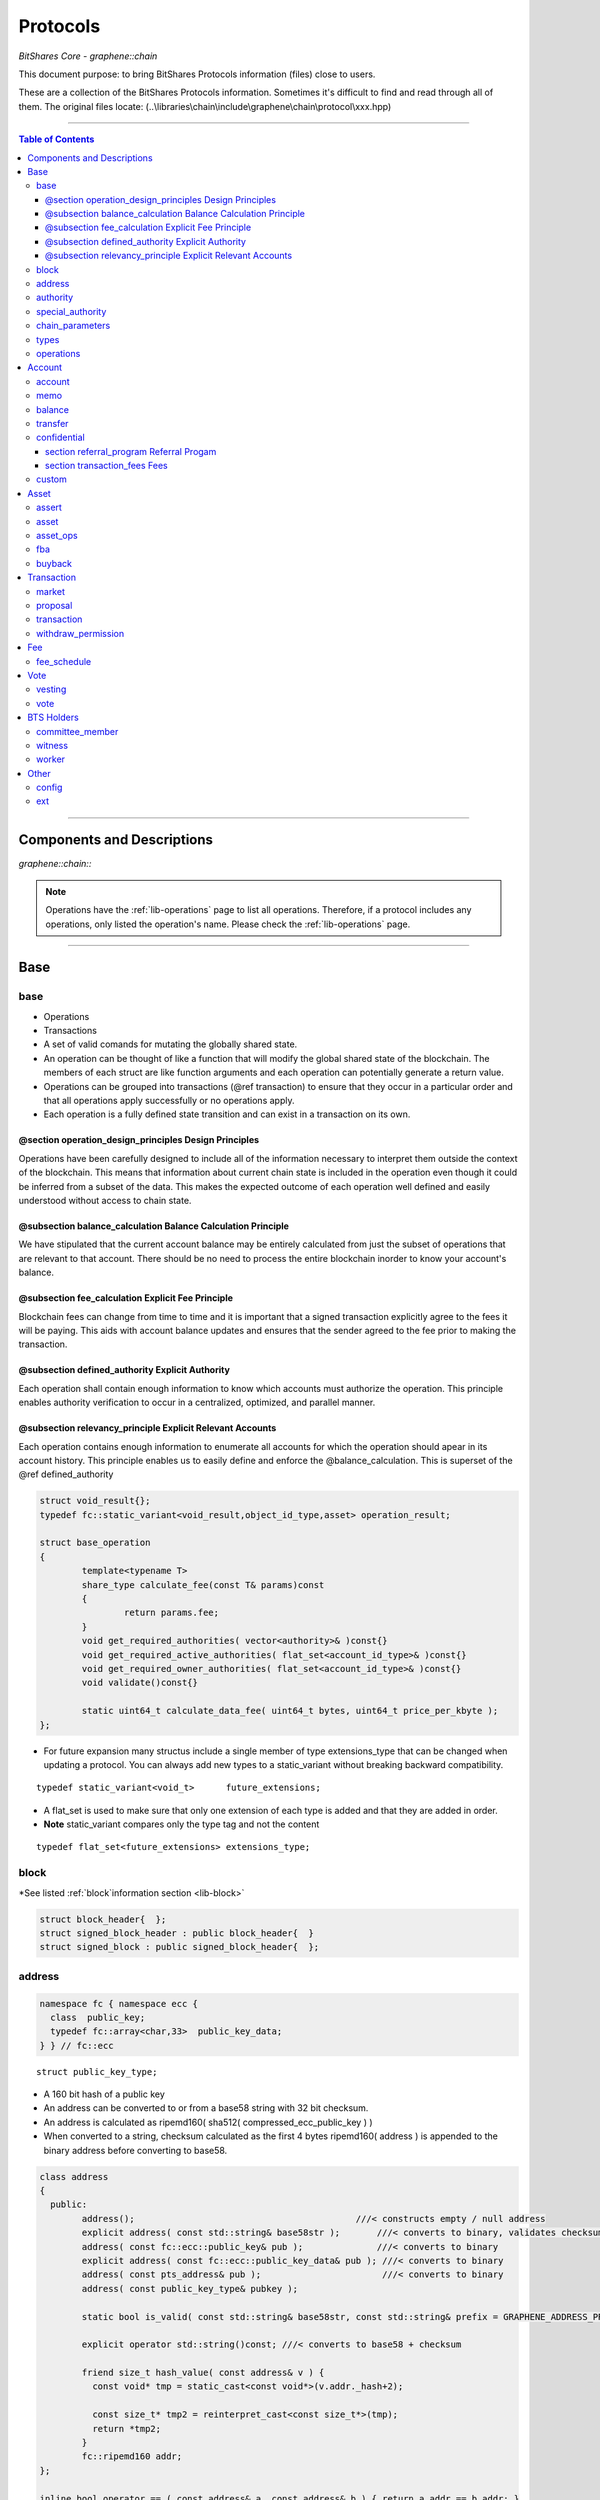 
.. _lib-protocols:

***************************************
Protocols
***************************************

*BitShares Core - graphene::chain*

This document purpose: to bring BitShares Protocols information (files) close to users.

These are a collection of the BitShares Protocols information. Sometimes it's difficult to find and read through all of them.  The original files locate: (..\\libraries\\chain\\include\\graphene\\chain\\protocol\\xxx.hpp)

----------------

.. contents:: Table of Contents
   :local:
   
------

Components and Descriptions 
============================

*graphene::chain::*


.. Note:: Operations have the :ref:`lib-operations` page to list all operations. Therefore, if a protocol includes any operations, only listed the operation's name. Please check the :ref:`lib-operations` page.


---------------------------

Base
=========

base 
---------------


- Operations
- Transactions
- A set of valid comands for mutating the globally shared state.
- An operation can be thought of like a function that will modify the global shared state of the blockchain.  The members of each struct are like function arguments and each operation can potentially generate a return value.
- Operations can be grouped into transactions (@ref transaction) to ensure that they occur in a particular order and that all operations apply successfully or no operations apply.
- Each operation is a fully defined state transition and can exist in a transaction on its own.

@section operation_design_principles Design Principles
^^^^^^^^^^^^^^^^^^^^^^^^^^^^^^^^^^^^^^^^^^^^^^^^^^^^^^^^^^^^^^^^^^^^^^^^^

Operations have been carefully designed to include all of the information necessary to interpret them outside the context of the blockchain.   This means that information about current chain state is included in the operation even though it could be inferred from a subset of the data.   This makes the expected outcome of each operation well defined and easily understood without access to chain state.

@subsection balance_calculation Balance Calculation Principle
^^^^^^^^^^^^^^^^^^^^^^^^^^^^^^^^^^^^^^^^^^^^^^^^^^^^^^^^^^^^^^^^^^^^^^^^^
We have stipulated that the current account balance may be entirely calculated from just the subset of operations that are relevant to that account.  There should be no need to process the entire blockchain inorder to know your account's balance.
		
@subsection fee_calculation Explicit Fee Principle
^^^^^^^^^^^^^^^^^^^^^^^^^^^^^^^^^^^^^^^^^^^^^^^^^^^^^^^^^^^^^^^^^^^^^^^^^

Blockchain fees can change from time to time and it is important that a signed transaction explicitly agree to the fees it will be paying.  This aids with account balance updates and ensures that the sender agreed to the fee prior to making the transaction.

@subsection defined_authority Explicit Authority
^^^^^^^^^^^^^^^^^^^^^^^^^^^^^^^^^^^^^^^^^^^^^^^^^^^^^^^^^^^^^^^^^^^^^^^^^
Each operation shall contain enough information to know which accounts must authorize the operation.  This principle enables authority verification to occur in a centralized, optimized, and parallel manner.

@subsection relevancy_principle Explicit Relevant Accounts
^^^^^^^^^^^^^^^^^^^^^^^^^^^^^^^^^^^^^^^^^^^^^^^^^^^^^^^^^^^^^^^^^^^^^^^^^

Each operation contains enough information to enumerate all accounts for which the operation should apear in its account history.  This principle enables us to easily define and enforce the @balance_calculation. This is superset of the @ref defined_authority

.. code-block:: cpp 

	struct void_result{};
	typedef fc::static_variant<void_result,object_id_type,asset> operation_result;

	struct base_operation
	{
		template<typename T>
		share_type calculate_fee(const T& params)const
		{
			return params.fee;
		}
		void get_required_authorities( vector<authority>& )const{}
		void get_required_active_authorities( flat_set<account_id_type>& )const{}
		void get_required_owner_authorities( flat_set<account_id_type>& )const{}
		void validate()const{}

		static uint64_t calculate_data_fee( uint64_t bytes, uint64_t price_per_kbyte );
	};
	

- For future expansion many structus include a single member of type extensions_type that can be changed when updating a protocol.  You can always add new types to a static_variant without breaking backward compatibility.  

::

	typedef static_variant<void_t>      future_extensions;


- A flat_set is used to make sure that only one extension of each type is added and that they are added in order.  
- **Note** static_variant compares only the type tag and not the  content

::
 
	typedef flat_set<future_extensions> extensions_type;


block
--------------------- 

*See listed :ref:`block`information section <lib-block>`

.. code-block:: cpp 

	struct block_header{  };
	struct signed_block_header : public block_header{  }
	struct signed_block : public signed_block_header{  };



address 
---------------

.. code-block:: cpp

	namespace fc { namespace ecc {
	  class  public_key; 
	  typedef fc::array<char,33>  public_key_data;
	} } // fc::ecc



::

	struct public_key_type;


- A 160 bit hash of a public key
- An address can be converted to or from a base58 string with 32 bit checksum.
- An address is calculated as ripemd160( sha512( compressed_ecc_public_key ) )
- When converted to a string, checksum calculated as the first 4 bytes ripemd160( address ) is appended to the binary address before converting to base58.


.. code-block:: cpp

	class address
	{
	  public:
		address();                                          ///< constructs empty / null address
		explicit address( const std::string& base58str );       ///< converts to binary, validates checksum
		address( const fc::ecc::public_key& pub );              ///< converts to binary
		explicit address( const fc::ecc::public_key_data& pub ); ///< converts to binary
		address( const pts_address& pub );                       ///< converts to binary
		address( const public_key_type& pubkey );

		static bool is_valid( const std::string& base58str, const std::string& prefix = GRAPHENE_ADDRESS_PREFIX );

		explicit operator std::string()const; ///< converts to base58 + checksum

		friend size_t hash_value( const address& v ) { 
		  const void* tmp = static_cast<const void*>(v.addr._hash+2);

		  const size_t* tmp2 = reinterpret_cast<const size_t*>(tmp);
		  return *tmp2;
		}
		fc::ripemd160 addr;
	};

	inline bool operator == ( const address& a, const address& b ) { return a.addr == b.addr; }
	inline bool operator != ( const address& a, const address& b ) { return a.addr != b.addr; }
	inline bool operator <  ( const address& a, const address& b ) { return a.addr <  b.addr; }


.. code-block:: cpp

	namespace fc
	{
	  void to_variant( const graphene::chain::address& var,  fc::variant& vo, uint32_t max_depth = 1 );
	  void from_variant( const fc::variant& var,  graphene::chain::address& vo, uint32_t max_depth = 1 );
	}

	namespace std
	{
	  template<>
	  struct hash<graphene::chain::address>
	  {
		public:
		size_t operator()(const graphene::chain::address &a) const
		{
		   return (uint64_t(a.addr._hash[0])<<32) | uint64_t( a.addr._hash[0] );
		}
	  };
	}


authority 
---------------

- class authority
- Identifies a weighted set of keys and accounts that must approve operations.


.. code-block:: cpp

	struct authority
	{
		authority(){}
		template<class ...Args>
		authority(uint32_t threshhold, Args... auths)
			 : weight_threshold(threshhold)
		{
			 add_authorities(auths...);
		}

		enum classification
		{
			 /** the key that is authorized to change owner, active, and voting keys */
			 owner  = 0,
			 /** the key that is able to perform normal operations */
			 active = 1,
			 key    = 2
		};
		void add_authority( const public_key_type& k, weight_type w )
		{
			 key_auths[k] = w;
		}
		void add_authority( const address& k, weight_type w )
		{
			 address_auths[k] = w;
		}
		void add_authority( account_id_type k, weight_type w )
		{
			 account_auths[k] = w;
		}
		bool is_impossible()const
		{
			 uint64_t auth_weights = 0;
			 for( const auto& item : account_auths ) auth_weights += item.second;
			 for( const auto& item : key_auths ) auth_weights += item.second;
			 for( const auto& item : address_auths ) auth_weights += item.second;
			 return auth_weights < weight_threshold;
		}

		template<typename AuthType>
		void add_authorities(AuthType k, weight_type w)
		{
			 add_authority(k, w);
		}
		template<typename AuthType, class ...Args>
		void add_authorities(AuthType k, weight_type w, Args... auths)
		{
			 add_authority(k, w);
			 add_authorities(auths...);
		}

		vector<public_key_type> get_keys() const
		{
			 vector<public_key_type> result;
			 result.reserve( key_auths.size() );
			 for( const auto& k : key_auths )
					result.push_back(k.first);
			 return result;
		}
		vector<address> get_addresses() const
		{
			 vector<address> result;
			 result.reserve( address_auths.size() );
			 for( const auto& k : address_auths )
					result.push_back(k.first);
			 return result;
		}

		friend bool operator == ( const authority& a, const authority& b )
		{
			 return (a.weight_threshold == b.weight_threshold) &&
							(a.account_auths == b.account_auths) &&
							(a.key_auths == b.key_auths) &&
							(a.address_auths == b.address_auths); 
		}
		uint32_t num_auths()const { return account_auths.size() + key_auths.size() + address_auths.size(); }
		void     clear() { account_auths.clear(); key_auths.clear(); }

		static authority null_authority()
		{
			 return authority( 1, GRAPHENE_NULL_ACCOUNT, 1 );
		}

		uint32_t                              weight_threshold = 0;
		flat_map<account_id_type,weight_type> account_auths;
		flat_map<public_key_type,weight_type> key_auths;
		/** needed for backward compatibility only */
		flat_map<address,weight_type>         address_auths;
	 };

 
	
- Add all account members of the given authority to the given flat_set.

.. code-block:: cpp
	 
	void add_authority_accounts(
	   flat_set<account_id_type>& result,
	   const authority& a
	   );


special_authority 
--------------------- 

.. code-block:: cpp

	struct no_special_authority {};

	struct top_holders_special_authority
	{
	   asset_id_type asset;
	   uint8_t       num_top_holders = 1;
	};

	typedef static_variant<
	   no_special_authority,
	   top_holders_special_authority
	   > special_authority;

	void validate_special_authority( const special_authority& auth );
	
	
.. _protocol-chain-param: 

chain_parameters 
--------------------- 

.. code-block:: cpp

	struct fee_schedule;

	typedef static_variant<>  parameter_extension; 
	struct chain_parameters
	{
		/** using a smart ref breaks the circular dependency created between operations and the fee schedule */
		smart_ref<fee_schedule> current_fees;                       ///< current schedule of fees
		uint8_t                 block_interval                      = GRAPHENE_DEFAULT_BLOCK_INTERVAL; 
		uint32_t                maintenance_interval                = GRAPHENE_DEFAULT_MAINTENANCE_INTERVAL; 
		uint8_t                 maintenance_skip_slots              = GRAPHENE_DEFAULT_MAINTENANCE_SKIP_SLOTS; 
		uint32_t                committee_proposal_review_period    = GRAPHENE_DEFAULT_COMMITTEE_PROPOSAL_REVIEW_PERIOD_SEC; 
		uint32_t                maximum_transaction_size            = GRAPHENE_DEFAULT_MAX_TRANSACTION_SIZE; 
		uint32_t                maximum_block_size                  = GRAPHENE_DEFAULT_MAX_BLOCK_SIZE; 
		uint32_t                maximum_time_until_expiration       = GRAPHENE_DEFAULT_MAX_TIME_UNTIL_EXPIRATION; 
		uint32_t                maximum_proposal_lifetime           = GRAPHENE_DEFAULT_MAX_PROPOSAL_LIFETIME_SEC; 
		uint8_t                 maximum_asset_whitelist_authorities = GRAPHENE_DEFAULT_MAX_ASSET_WHITELIST_AUTHORITIES; 
		uint8_t                 maximum_asset_feed_publishers       = GRAPHENE_DEFAULT_MAX_ASSET_FEED_PUBLISHERS; 
		uint16_t                maximum_witness_count               = GRAPHENE_DEFAULT_MAX_WITNESSES; 
		uint16_t                maximum_committee_count             = GRAPHENE_DEFAULT_MAX_COMMITTEE; 
		uint16_t                maximum_authority_membership        = GRAPHENE_DEFAULT_MAX_AUTHORITY_MEMBERSHIP; 
		uint16_t                reserve_percent_of_fee              = GRAPHENE_DEFAULT_BURN_PERCENT_OF_FEE; 
		uint16_t                network_percent_of_fee              = GRAPHENE_DEFAULT_NETWORK_PERCENT_OF_FEE; 
		uint16_t                lifetime_referrer_percent_of_fee    = GRAPHENE_DEFAULT_LIFETIME_REFERRER_PERCENT_OF_FEE;
		uint32_t                cashback_vesting_period_seconds     = GRAPHENE_DEFAULT_CASHBACK_VESTING_PERIOD_SEC; 
		share_type              cashback_vesting_threshold          = GRAPHENE_DEFAULT_CASHBACK_VESTING_THRESHOLD; 
		bool                    count_non_member_votes              = true; ///< set to false to restrict voting privlegages to member accounts
		bool                    allow_non_member_whitelists         = false; ///< true if non-member accounts may set whitelists and blacklists; false otherwise
		share_type              witness_pay_per_block               = GRAPHENE_DEFAULT_WITNESS_PAY_PER_BLOCK; 
		uint32_t                witness_pay_vesting_seconds         = GRAPHENE_DEFAULT_WITNESS_PAY_VESTING_SECONDS; 
		share_type              worker_budget_per_day               = GRAPHENE_DEFAULT_WORKER_BUDGET_PER_DAY; 
		uint16_t                max_predicate_opcode                = GRAPHENE_DEFAULT_MAX_ASSERT_OPCODE; 
		share_type              fee_liquidation_threshold           = GRAPHENE_DEFAULT_FEE_LIQUIDATION_THRESHOLD; 
		uint16_t                accounts_per_fee_scale              = GRAPHENE_DEFAULT_ACCOUNTS_PER_FEE_SCALE; 
		uint8_t                 account_fee_scale_bitshifts         = GRAPHENE_DEFAULT_ACCOUNT_FEE_SCALE_BITSHIFTS; 
		uint8_t                 max_authority_depth                 = GRAPHENE_MAX_SIG_CHECK_DEPTH;
		extensions_type         extensions;

		/** defined in fee_schedule.cpp */
		void validate()const;
	};


**The descriptions of valuables**

:GRAPHENE_DEFAULT_BLOCK_INTERVAL:  interval in seconds between blocks   
:GRAPHENE_DEFAULT_MAINTENANCE_INTERVAL:  interval in sections between blockchain maintenance events 
:GRAPHENE_DEFAULT_MAINTENANCE_SKIP_SLOTS: number of block_intervals to skip at maintenance time 
:GRAPHENE_DEFAULT_COMMITTEE_PROPOSAL_REVIEW_PERIOD_SEC: minimum time in seconds that a proposed transaction requiring committee authority may not be signed, prior to expiration 
:GRAPHENE_DEFAULT_MAX_TRANSACTION_SIZE: maximum allowable size in bytes for a transaction
:GRAPHENE_DEFAULT_MAX_BLOCK_SIZE: aximum allowable size in bytes for a block 
:GRAPHENE_DEFAULT_MAX_TIME_UNTIL_EXPIRATION: maximum lifetime in seconds for transactions to be valid, before expiring 
:GRAPHENE_DEFAULT_MAX_PROPOSAL_LIFETIME_SEC: maximum lifetime in seconds for proposed transactions to be kept, before expiring 
:GRAPHENE_DEFAULT_MAX_ASSET_WHITELIST_AUTHORITIES: maximum number of accounts which an asset may list as authorities for its whitelist OR blacklist 
:GRAPHENE_DEFAULT_MAX_ASSET_FEED_PUBLISHERS: the maximum number of feed publishers for a given asset 
:GRAPHENE_DEFAULT_MAX_WITNESSES: maximum number of active witnesses 
:GRAPHENE_DEFAULT_MAX_COMMITTEE: aximum number of active committee_members 
:GRAPHENE_DEFAULT_MAX_AUTHORITY_MEMBERSHIP: largest number of keys/accounts an authority can have 
:GRAPHENE_DEFAULT_BURN_PERCENT_OF_FEE:   the percentage of the network's allocation of a fee that is taken out of circulation  
:GRAPHENE_DEFAULT_NETWORK_PERCENT_OF_FEE: percent of transaction fees paid to network 
:GRAPHENE_DEFAULT_LIFETIME_REFERRER_PERCENT_OF_FEE: percent of transaction fees paid to network 
:GRAPHENE_DEFAULT_CASHBACK_VESTING_PERIOD_SEC: time after cashback rewards are accrued before they become liquid 
:GRAPHENE_DEFAULT_CASHBACK_VESTING_THRESHOLD: the maximum cashback that can be received without vesting 
:GRAPHENE_DEFAULT_WITNESS_PAY_PER_BLOCK:   CORE to be allocated to witnesses (per block)  
:GRAPHENE_DEFAULT_WITNESS_PAY_VESTING_SECONDS: vesting_seconds parameter for witness VBO's 
:GRAPHENE_DEFAULT_WORKER_BUDGET_PER_DAY: CORE to be allocated to workers (per day) 
:GRAPHENE_DEFAULT_MAX_ASSERT_OPCODE: predicate_opcode must be less than this number 
:GRAPHENE_DEFAULT_FEE_LIQUIDATION_THRESHOLD: value in CORE at which accumulated fees in blockchain-issued market assets should be liquidated 
:GRAPHENE_DEFAULT_ACCOUNTS_PER_FEE_SCALE: number of accounts between fee scalings 
:GRAPHENE_DEFAULT_ACCOUNT_FEE_SCALE_BITSHIFTS: number of times to left bitshift account registration fee at each scaling 
:GRAPHENE_MAX_SIG_CHECK_DEPTH:    




types 
--------------------- 

.. code-block:: cpp

	using namespace graphene::db;

	using                               std::map;
	using                               std::vector;
	using                               std::unordered_map;
	using                               std::string;
	using                               std::deque;
	using                               std::shared_ptr;
	using                               std::weak_ptr;
	using                               std::unique_ptr;
	using                               std::set;
	using                               std::pair;
	using                               std::enable_shared_from_this;
	using                               std::tie;
	using                               std::make_pair;

	using                               fc::smart_ref;
	using                               fc::variant_object;
	using                               fc::variant;
	using                               fc::enum_type;
	using                               fc::optional;
	using                               fc::unsigned_int;
	using                               fc::signed_int;
	using                               fc::time_point_sec;
	using                               fc::time_point;
	using                               fc::safe;
	using                               fc::flat_map;
	using                               fc::flat_set;
	using                               fc::static_variant;
	using                               fc::ecc::range_proof_type;
	using                               fc::ecc::range_proof_info;
	using                               fc::ecc::commitment_type;
	struct void_t{};

	typedef fc::ecc::private_key        private_key_type;
	typedef fc::sha256 chain_id_type;

	typedef boost::rational< int32_t >   ratio_type;

	enum asset_issuer_permission_flags
	{
	  charge_market_fee    = 0x01, /**< an issuer-specified percentage of all market trades in this asset is paid to the issuer */
	  white_list           = 0x02, /**< accounts must be whitelisted in order to hold this asset */
	  override_authority   = 0x04, /**< issuer may transfer asset back to himself */
	  transfer_restricted  = 0x08, /**< require the issuer to be one party to every transfer */
	  disable_force_settle = 0x10, /**< disable force settling */
	  global_settle        = 0x20, /**< allow the bitasset issuer to force a global settling -- this may be set in permissions, but not flags */
	  disable_confidential = 0x40, /**< allow the asset to be used with confidential transactions */
	  witness_fed_asset    = 0x80, /**< allow the asset to be fed by witnesses */
	  committee_fed_asset  = 0x100 /**< allow the asset to be fed by the committee */
	};

	const static uint32_t ASSET_ISSUER_PERMISSION_MASK = charge_market_fee|white_list|override_authority|transfer_restricted|disable_force_settle|global_settle|disable_confidential
	  |witness_fed_asset|committee_fed_asset;
	  
	const static uint32_t UIA_ASSET_ISSUER_PERMISSION_MASK = charge_market_fee|white_list|override_authority|transfer_restricted|disable_confidential;

	enum reserved_spaces
	{
	  relative_protocol_ids = 0,
	  protocol_ids          = 1,
	  implementation_ids    = 2
	};

	inline bool is_relative( object_id_type o ){ return o.space() == 0; }
	

- List all object types from all namespaces here so they can be easily reflected and displayed in debug output.  If a 3rd party  wants to extend the core code then they will have to change the packed_object::type field from enum_type to uint16 to avoid warnings when converting packed_objects to/from json.

.. code-block:: cpp

	enum object_type
	{
	  null_object_type,
	  base_object_type,
	  account_object_type,
	  asset_object_type,
	  force_settlement_object_type,
	  committee_member_object_type,
	  witness_object_type,
	  limit_order_object_type,
	  call_order_object_type,
	  custom_object_type,
	  proposal_object_type,
	  operation_history_object_type,
	  withdraw_permission_object_type,
	  vesting_balance_object_type,
	  worker_object_type,
	  balance_object_type,
	  OBJECT_TYPE_COUNT ///< Sentry value which contains the number of different object types
	};

	enum impl_object_type
	{
	  impl_global_property_object_type,
	  impl_dynamic_global_property_object_type,
	  impl_reserved0_object_type,      // formerly index_meta_object_type, TODO: delete me
	  impl_asset_dynamic_data_type,
	  impl_asset_bitasset_data_type,
	  impl_account_balance_object_type,
	  impl_account_statistics_object_type,
	  impl_transaction_object_type,
	  impl_block_summary_object_type,
	  impl_account_transaction_history_object_type,
	  impl_blinded_balance_object_type,
	  impl_chain_property_object_type,
	  impl_witness_schedule_object_type,
	  impl_budget_record_object_type,
	  impl_special_authority_object_type,
	  impl_buyback_object_type,
	  impl_fba_accumulator_object_type,
	  impl_collateral_bid_object_type
	};


	class account_object;
	class committee_member_object;
	class witness_object;
	class asset_object;
	class force_settlement_object;
	class limit_order_object;
	class call_order_object;
	class custom_object;
	class proposal_object;
	class operation_history_object;
	class withdraw_permission_object;
	class vesting_balance_object;
	class worker_object;
	class balance_object;
	class blinded_balance_object;


	typedef object_id< protocol_ids, account_object_type,            account_object>               account_id_type;
	typedef object_id< protocol_ids, asset_object_type,              asset_object>                 asset_id_type;
	typedef object_id< protocol_ids, force_settlement_object_type,   force_settlement_object>      force_settlement_id_type;
	typedef object_id< protocol_ids, committee_member_object_type,   committee_member_object>      committee_member_id_type;
	typedef object_id< protocol_ids, witness_object_type,            witness_object>               witness_id_type;
	typedef object_id< protocol_ids, limit_order_object_type,        limit_order_object>           limit_order_id_type;
	typedef object_id< protocol_ids, call_order_object_type,         call_order_object>            call_order_id_type;
	typedef object_id< protocol_ids, custom_object_type,             custom_object>                custom_id_type;
	typedef object_id< protocol_ids, proposal_object_type,           proposal_object>              proposal_id_type;
	typedef object_id< protocol_ids, operation_history_object_type,  operation_history_object>     operation_history_id_type;
	typedef object_id< protocol_ids, withdraw_permission_object_type,withdraw_permission_object>   withdraw_permission_id_type;
	typedef object_id< protocol_ids, vesting_balance_object_type,    vesting_balance_object>       vesting_balance_id_type;
	typedef object_id< protocol_ids, worker_object_type,             worker_object>                worker_id_type;
	typedef object_id< protocol_ids, balance_object_type,            balance_object>               balance_id_type;

	// implementation types
	class global_property_object;
	class dynamic_global_property_object;
	class asset_dynamic_data_object;
	class asset_bitasset_data_object;
	class account_balance_object;
	class account_statistics_object;
	class transaction_object;
	class block_summary_object;
	class account_transaction_history_object;
	class chain_property_object;
	class witness_schedule_object;
	class budget_record_object;
	class special_authority_object;
	class buyback_object;
	class fba_accumulator_object;
	class collateral_bid_object;

	typedef object_id< implementation_ids, impl_global_property_object_type,  global_property_object>                    global_property_id_type;
	typedef object_id< implementation_ids, impl_dynamic_global_property_object_type,  dynamic_global_property_object>    dynamic_global_property_id_type;
	typedef object_id< implementation_ids, impl_asset_dynamic_data_type,      asset_dynamic_data_object>                 asset_dynamic_data_id_type;
	typedef object_id< implementation_ids, impl_asset_bitasset_data_type,     asset_bitasset_data_object>                asset_bitasset_data_id_type;
	typedef object_id< implementation_ids, impl_account_balance_object_type,  account_balance_object>                    account_balance_id_type;
	typedef object_id< implementation_ids, impl_account_statistics_object_type,account_statistics_object>                account_statistics_id_type;
	typedef object_id< implementation_ids, impl_transaction_object_type,      transaction_object>                        transaction_obj_id_type;
	typedef object_id< implementation_ids, impl_block_summary_object_type,    block_summary_object>                      block_summary_id_type;

	typedef object_id< implementation_ids,
					  impl_account_transaction_history_object_type,
					  account_transaction_history_object>       account_transaction_history_id_type;
	typedef object_id< implementation_ids, impl_chain_property_object_type,   chain_property_object>                     chain_property_id_type;
	typedef object_id< implementation_ids, impl_witness_schedule_object_type, witness_schedule_object>                   witness_schedule_id_type;
	typedef object_id< implementation_ids, impl_budget_record_object_type, budget_record_object >                        budget_record_id_type;
	typedef object_id< implementation_ids, impl_blinded_balance_object_type, blinded_balance_object >                    blinded_balance_id_type;
	typedef object_id< implementation_ids, impl_special_authority_object_type, special_authority_object >                special_authority_id_type;
	typedef object_id< implementation_ids, impl_buyback_object_type, buyback_object >                                    buyback_id_type;
	typedef object_id< implementation_ids, impl_fba_accumulator_object_type, fba_accumulator_object >                    fba_accumulator_id_type;
	typedef object_id< implementation_ids, impl_collateral_bid_object_type, collateral_bid_object >                      collateral_bid_id_type;

	typedef fc::array<char, GRAPHENE_MAX_ASSET_SYMBOL_LENGTH>    symbol_type;
	typedef fc::ripemd160                                        block_id_type;
	typedef fc::ripemd160                                        checksum_type;
	typedef fc::ripemd160                                        transaction_id_type;
	typedef fc::sha256                                           digest_type;
	typedef fc::ecc::compact_signature                           signature_type;
	typedef safe<int64_t>                                        share_type;
	typedef uint16_t                                             weight_type;

	struct public_key_type
	{
	   struct binary_key
	   {
		  binary_key() {}
		  uint32_t                 check = 0;
		  fc::ecc::public_key_data data;
	   };
	   fc::ecc::public_key_data key_data;
	   public_key_type();
	   public_key_type( const fc::ecc::public_key_data& data );
	   public_key_type( const fc::ecc::public_key& pubkey );
	   explicit public_key_type( const std::string& base58str );
	   operator fc::ecc::public_key_data() const;
	   operator fc::ecc::public_key() const;
	   explicit operator std::string() const;
	   friend bool operator == ( const public_key_type& p1, const fc::ecc::public_key& p2);
	   friend bool operator == ( const public_key_type& p1, const public_key_type& p2);
	   friend bool operator != ( const public_key_type& p1, const public_key_type& p2);
	};

	struct extended_public_key_type
	{
	  struct binary_key
	  {
		 binary_key() {}
		 uint32_t                   check = 0;
		 fc::ecc::extended_key_data data;
	  };
	  
	  fc::ecc::extended_key_data key_data;
	   
	  extended_public_key_type();
	  extended_public_key_type( const fc::ecc::extended_key_data& data );
	  extended_public_key_type( const fc::ecc::extended_public_key& extpubkey );
	  explicit extended_public_key_type( const std::string& base58str );
	  operator fc::ecc::extended_public_key() const;
	  explicit operator std::string() const;
	  friend bool operator == ( const extended_public_key_type& p1, const fc::ecc::extended_public_key& p2);
	  friend bool operator == ( const extended_public_key_type& p1, const extended_public_key_type& p2);
	  friend bool operator != ( const extended_public_key_type& p1, const extended_public_key_type& p2);
	};

	struct extended_private_key_type
	{
	  struct binary_key
	  {
		 binary_key() {}
		 uint32_t                   check = 0;
		 fc::ecc::extended_key_data data;
	  };
	  
	  fc::ecc::extended_key_data key_data;
	   
	  extended_private_key_type();
	  extended_private_key_type( const fc::ecc::extended_key_data& data );
	  extended_private_key_type( const fc::ecc::extended_private_key& extprivkey );
	  explicit extended_private_key_type( const std::string& base58str );
	  operator fc::ecc::extended_private_key() const;
	  explicit operator std::string() const;
	  friend bool operator == ( const extended_private_key_type& p1, const fc::ecc::extended_private_key& p2);
	  friend bool operator == ( const extended_private_key_type& p1, const extended_private_key_type& p2);
	  friend bool operator != ( const extended_private_key_type& p1, const extended_private_key_type& p2);
	};


.. code-block:: cpp

	namespace fc
	{
		void to_variant( const graphene::chain::public_key_type& var,  fc::variant& vo, uint32_t max_depth = 2 );
		void from_variant( const fc::variant& var,  graphene::chain::public_key_type& vo, uint32_t max_depth = 2 );
		void to_variant( const graphene::chain::extended_public_key_type& var, fc::variant& vo, uint32_t max_depth = 2 );
		void from_variant( const fc::variant& var, graphene::chain::extended_public_key_type& vo, uint32_t max_depth = 2 );
		void to_variant( const graphene::chain::extended_private_key_type& var, fc::variant& vo, uint32_t max_depth = 2 );
		void from_variant( const fc::variant& var, graphene::chain::extended_private_key_type& vo, uint32_t max_depth = 2 );
	}
	


operations 
--------------------- 

- operations
- Defines the set of valid operations as a discriminated union type.

.. code-block:: cpp

	typedef fc::static_variant<
		transfer_operation,
		limit_order_create_operation,
		limit_order_cancel_operation,
		call_order_update_operation,
		fill_order_operation,           // VIRTUAL
		account_create_operation,
		account_update_operation,
		account_whitelist_operation,
		account_upgrade_operation,
		account_transfer_operation,
		asset_create_operation,
		asset_update_operation,
		asset_update_bitasset_operation,
		asset_update_feed_producers_operation,
		asset_issue_operation,
		asset_reserve_operation,
		asset_fund_fee_pool_operation,
		asset_settle_operation,
		asset_global_settle_operation,
		asset_publish_feed_operation,
		witness_create_operation,
		witness_update_operation,
		proposal_create_operation,
		proposal_update_operation,
		proposal_delete_operation,
		withdraw_permission_create_operation,
		withdraw_permission_update_operation,
		withdraw_permission_claim_operation,
		withdraw_permission_delete_operation,
		committee_member_create_operation,
		committee_member_update_operation,
		committee_member_update_global_parameters_operation,
		vesting_balance_create_operation,
		vesting_balance_withdraw_operation,
		worker_create_operation,
		custom_operation,
		assert_operation,
		balance_claim_operation,
		override_transfer_operation,
		transfer_to_blind_operation,
		blind_transfer_operation,
		transfer_from_blind_operation,
		asset_settle_cancel_operation,  // VIRTUAL
		asset_claim_fees_operation,
		fba_distribute_operation,       // VIRTUAL
		bid_collateral_operation,
		execute_bid_operation,          // VIRTUAL
		asset_claim_pool_operation,
		asset_update_issuer_operation
		> operation;
	

- Appends required authorities to the result vector.  The authorities appended are not the same as those returned by get_required_auth 
- Return a set of required authorities for @ref op. 
	
.. code-block:: cpp

	void operation_get_required_authorities( const operation& op, 
		 flat_set<account_id_type>& active,
		 flat_set<account_id_type>& owner,
		 vector<authority>&  other );

	void operation_validate( const operation& op );
	

- necessary to support nested operations inside the `proposal_create_operation`

.. code-block:: cpp

	struct op_wrapper
	{
	  public:
	   op_wrapper(const operation& op = operation()):op(op){}
	   operation op;
	};



Account
===============


account 
---------------

.. code-block:: cpp

	bool is_valid_name( const string& s );
	bool is_cheap_name( const string& n );


- These are the fields which can be updated by the active authority.

.. code-block:: cpp

	struct account_options
	{
	  public_key_type  memo_key;
	  account_id_type  voting_account = GRAPHENE_PROXY_TO_SELF_ACCOUNT;

	  uint16_t num_witness = 0;
	  uint16_t num_committee = 0;

	  flat_set<vote_id_type>   votes;
	  extensions_type          extensions;

	  /// Whether this account is voting
	  inline bool              is_voting() const
	  {
		return ( voting_account != GRAPHENE_PROXY_TO_SELF_ACCOUNT || !votes.empty() );
	  }

	  void validate()const;
	};

**The description of `account_options` elements**

+-------------------------+--------------------+----------------------------------------------------------------------------------------------------------------------------------------------------------------------------+
| Parameter               |                    | Description                                                                                                                                                                |
+=========================+====================+============================================================================================================================================================================+
|public_key_type          | memo_key           |- The memo key is the key this account will typically use to encrypt/sign transaction memos and other non-validated account activities. This field is here                  |
|                         |                    | to prevent confusion if the active authority has zero or multiple keys in it.                                                                                              |
+-------------------------+--------------------+----------------------------------------------------------------------------------------------------------------------------------------------------------------------------+
| account_id_type         | (**2)              | - If this field is set to an account ID other than GRAPHENE_PROXY_TO_SELF_ACCOUNT, then this account's votes will be ignored;                                              |
|                         |                    | its stake will be counted as voting for the referenced account's selected votes instead.                                                                                   |
+-------------------------+--------------------+----------------------------------------------------------------------------------------------------------------------------------------------------------------------------+
| uint16_t                | num_witness = 0;   | - The number of active witnesses this account votes the blockchain should appoint Must not exceed the actual number of witnesses voted for in @ref votes                   |
+-------------------------+--------------------+----------------------------------------------------------------------------------------------------------------------------------------------------------------------------+
| uint16_t                | num_committee = 0; | - The number of active committee members this account votes the blockchain should appoint Must not exceed the actual number of committee members voted for in @ref votes   |
+-------------------------+--------------------+----------------------------------------------------------------------------------------------------------------------------------------------------------------------------+
| flat_set<vote_id_type>  |votes;              | - This is the list of vote IDs this account votes for. The weight of these votes is determined by this account's balance of core asset.                                    |
+-------------------------+--------------------+----------------------------------------------------------------------------------------------------------------------------------------------------------------------------+
| extensions_type         | extensions;        |                                                                                                                                                                            |
+-------------------------+--------------------+----------------------------------------------------------------------------------------------------------------------------------------------------------------------------+

(**2:  voting_account = GRAPHENE_PROXY_TO_SELF_ACCOUNT; )

.. code-block:: cpp

	struct account_create_operation : public base_operation

	

memo 
--------------------- 


- defines the keys used to derive the shared secret

- Because account authorities and keys can change at any time, each memo must capture the specific keys used to derive the shared secret.  In order to read the cipher message you will need one of the two private keys.

*  If @ref from == @ref to and @ref from == 0 then no encryption is used, the memo is public.
*  If @ref from == @ref to and @ref from != 0 then invalid memo data

.. code-block:: cpp

	struct memo_data
	{
		public_key_type from;
		public_key_type to;
		/**
		 * 64 bit nonce format:
		 * [  8 bits | 56 bits   ]
		 * [ entropy | timestamp ]
		 * Timestamp is number of microseconds since the epoch
		 * Entropy is a byte taken from the hash of a new private key
		 *
		 * This format is not mandated or verified; it is chosen to ensure uniqueness of key-IV pairs only. This should
		 * be unique with high probability as long as the generating host has a high-resolution clock OR a strong source
		 * of entropy for generating private keys.
		 */
		uint64_t nonce = 0;
		
		/** This field contains the AES encrypted packed @ref memo_message */
		vector<char> message;

		/// @note custom_nonce is for debugging only; do not set to a nonzero value in production
		void        set_message(const fc::ecc::private_key& priv,
		const fc::ecc::public_key& pub, const string& msg, uint64_t custom_nonce = 0);

		std::string get_message(const fc::ecc::private_key& priv,
		const fc::ecc::public_key& pub)const;
	}

- defines a message and checksum to enable validation of successful decryption
- When encrypting/decrypting a checksum is required to determine whether or not decryption was successful.
 
.. code-block:: cpp

	struct memo_message
	{
		memo_message(){}
		memo_message( uint32_t checksum, const std::string& text )
		:checksum(checksum),text(text){}

		uint32_t    checksum = 0;
		std::string text;

		string  serialize() const;
		static  memo_message deserialize(const string& serial);
	};


balance 
---------------

+---+--------------------------------+
|   | (Operations)                   |
+===+================================+
|   | - balance_claim_operation      |
+---+--------------------------------+


transfer 
--------------------- 

+---+--------------------------------+
|   | (Operations)                   |
+===+================================+
|   | - transfer_operation           |
+---+--------------------------------+
|   | - override_transfer_operation  |
+---+--------------------------------+


confidential 
--------------------- 

.. code-block:: cpp

	using fc::ecc::blind_factor_type;


- stealth Stealth Transfer
- Operations related to stealth transfer of value
- Stealth Transfers enable users to maintain their finanical privacy against even though all transactions are public.  Every account has three balances:

  - 1. Public Balance - everyone can see the balance changes and the parties involved
  - 2. Blinded Balance - everyone can see who is transacting but not the amounts involved
  - 3. Stealth Balance - both the amounts and parties involved are obscured
  
- Account owners may set a flag that allows their account to receive(or not) transfers of these kinds. Asset issuers can enable or disable the use of each of these types of accounts.  
- Using the "temp account" which has no permissions required, users can transfer a stealth balance to the temp account and then use the temp account to register a new account.  In this way users can use stealth funds to create anonymous accounts with which they can perform other actions that are not compatible with blinded balances (such as market orders)

section referral_program Referral Progam
^^^^^^^^^^^^^^^^^^^^^^^^^^^^^^^^^^^^^^^^^^^^^^^

Stealth transfers that do not specify any account id cannot pay referral fees so 100% of the transaction fee is paid to the network.

section transaction_fees Fees
^^^^^^^^^^^^^^^^^^^^^^^^^^^^^^^^^^

Stealth transfers can have an arbitrarylly large size and therefore the transaction fee for stealth transfers is based purley on the data size of the transaction.

- stealth
- This data is encrypted and stored in the encrypted memo portion of the blind output.
- set to the first 4 bytes of the shared secret used to encrypt the memo.  Used to verify that decryption was successful.

.. code-block:: cpp

	struct blind_memo
	{
	   account_id_type     from;
	   share_type          amount;
	   string              message;
	   uint32_t            check= 0;
	};


- stealth
- provided to maintain the invariant that all authority required by an operation is explicit in the operation.  Must match blinded_balance_id->owner

.. code-block:: cpp

	struct blind_input
	{
	   fc::ecc::commitment_type      commitment;
	   authority                      owner;
	};


-  When sending a stealth tranfer we assume users are unable to scan the full blockchain; therefore, payments require confirmation data to be passed out of band.   We assume this out-of-band channel is not secure and therefore the contents of the confirmation must be encrypted

.. code-block:: cpp

	struct stealth_confirmation
	{
	   struct memo_data
	   {
		  optional<public_key_type> from;
		  asset                     amount;
		  fc::sha256                blinding_factor;
		  fc::ecc::commitment_type  commitment;
		  uint32_t                  check = 0;
	   };
	  
	   operator string()const; /** Packs *this then encodes as base58 encoded string. */
	   
	   stealth_confirmation( const std::string& base58 ); /** Unpacks from a base58 string */
	   stealth_confirmation(){}

	   public_key_type           one_time_key;
	   optional<public_key_type> to;
	   vector<char>              encrypted_memo;
	};


- class blind_output
- Defines data required to create a new blind commitment
- stealth
- The blinded output that must be proven to be greater than 0

.. code-block:: cpp

	struct blind_output
	{
	   fc::ecc::commitment_type                commitment;   
	   range_proof_type                        range_proof;  /** only required if there is more than one blind output */
	   authority                               owner;
	   optional<stealth_confirmation>          stealth_memo;
	};
	


+---+---------------------------------+
|   | (Operations)                    |
+===+=================================+
|   | - transfer_to_blind_operation   |
+---+---------------------------------+
|   | - transfer_from_blind_operation |
+---+---------------------------------+
|   | - blind_transfer_operation      |
+---+---------------------------------+


custom 
--------------------- 

+---+--------------------------------+
|   | (Operations)                   |
+===+================================+
|   | - custom_operation             |
+---+--------------------------------+

	

Asset 
=================


assert 
---------------

- Used to verify that account_id->name is equal to the given string literal.
- Perform state-independent checks.  Verify account_name is a valid account name.

.. code-block:: cpp

	struct account_name_eq_lit_predicate
	{
		account_id_type account_id;
		string          name;
		bool   validate()const;
	};
	

- Used to verify that asset_id->symbol is equal to the given string literal.
- Perform state independent checks.  Verify symbol is a valid asset symbol.

.. code-block:: cpp

	struct asset_symbol_eq_lit_predicate
	{
		asset_id_type   asset_id;
		string          symbol;
		bool validate()const;
	};


- Used to verify that a specific block is part of the blockchain history.  This helps protect some high-value transactions to newly created IDs.
- The block ID must be within the last 2^16 blocks.

.. code-block:: cpp

	struct block_id_predicate
	{
		block_id_type id;
		bool validate()const{ return true; }
	};

- When defining predicates do not make the protocol dependent upon implementation details.


.. code-block:: cpp

	typedef static_variant<
		account_name_eq_lit_predicate,
		asset_symbol_eq_lit_predicate,
		block_id_predicate
	 > predicate;



+---+--------------------------------+
|   | (Operations)                   |
+===+================================+
|   | -  assert_operation            |
+---+--------------------------------+

asset 
---------------

.. code-block:: cpp


   extern const int64_t scaled_precision_lut[];

   struct price;

   struct asset
   {
      asset( share_type a = 0, asset_id_type id = asset_id_type() )
      :amount(a),asset_id(id){}

      share_type    amount;
      asset_id_type asset_id;

      asset& operator += ( const asset& o )
      {
         FC_ASSERT( asset_id == o.asset_id );
         amount += o.amount;
         return *this;
      }
      asset& operator -= ( const asset& o )
      {
         FC_ASSERT( asset_id == o.asset_id );
         amount -= o.amount;
         return *this;
      }
      asset operator -()const { return asset( -amount, asset_id ); }

      friend bool operator == ( const asset& a, const asset& b )
      {
         return std::tie( a.asset_id, a.amount ) == std::tie( b.asset_id, b.amount );
      }
      friend bool operator < ( const asset& a, const asset& b )
      {
         FC_ASSERT( a.asset_id == b.asset_id );
         return a.amount < b.amount;
      }
      friend inline bool operator <= ( const asset& a, const asset& b )
      {
         return !(b < a);
      }

      friend inline bool operator != ( const asset& a, const asset& b )
      {
         return !(a == b);
      }
      friend inline bool operator > ( const asset& a, const asset& b )
      {
         return (b < a);
      }
      friend inline bool operator >= ( const asset& a, const asset& b )
      {
         return !(a < b);
      }

      friend asset operator - ( const asset& a, const asset& b )
      {
         FC_ASSERT( a.asset_id == b.asset_id );
         return asset( a.amount - b.amount, a.asset_id );
      }
      friend asset operator + ( const asset& a, const asset& b )
      {
         FC_ASSERT( a.asset_id == b.asset_id );
         return asset( a.amount + b.amount, a.asset_id );
      }

      static share_type scaled_precision( uint8_t precision )
      {
         FC_ASSERT( precision < 19 );
         return scaled_precision_lut[ precision ];
      }

      asset multiply_and_round_up( const price& p )const; ///< Multiply and round up
   };


- The price struct stores asset prices in the Graphene system.
- A price is defined as a ratio between two assets, and represents a possible exchange rate between those two assets. prices are generally not stored in any simplified form, i.e. a price of (1000 CORE)/(20 USD) is perfectly normal.
- The assets within a price are labeled base and quote. Throughout the Graphene code base, the convention used is that the base asset is the asset being sold, and the quote asset is the asset being purchased, where the price is represented as base/quote, so in the example price above the seller is looking to sell CORE asset and get USD in return.

.. code-block:: cpp

   struct price
   {
      explicit price(const asset& _base = asset(), const asset& _quote = asset())
         : base(_base),quote(_quote){}

      asset base;
      asset quote;

      static price max(asset_id_type base, asset_id_type quote );
      static price min(asset_id_type base, asset_id_type quote );

      static price call_price(const asset& debt, const asset& collateral, uint16_t collateral_ratio);

      /// The unit price for an asset type A is defined to be a price such that for any asset m, m*A=m
      static price unit_price(asset_id_type a = asset_id_type()) { return price(asset(1, a), asset(1, a)); }

      price max()const { return price::max( base.asset_id, quote.asset_id ); }
      price min()const { return price::min( base.asset_id, quote.asset_id ); }

      double to_real()const { return double(base.amount.value)/double(quote.amount.value); }

      bool is_null()const;
      void validate()const;
   };

   price operator / ( const asset& base, const asset& quote );
   inline price operator~( const price& p ) { return price{p.quote,p.base}; }

   bool  operator <  ( const price& a, const price& b );
   bool  operator == ( const price& a, const price& b );

   inline bool  operator >  ( const price& a, const price& b ) { return (b < a); }
   inline bool  operator <= ( const price& a, const price& b ) { return !(b < a); }
   inline bool  operator >= ( const price& a, const price& b ) { return !(a < b); }
   inline bool  operator != ( const price& a, const price& b ) { return !(a == b); }

   asset operator *  ( const asset& a, const price& b ); ///< Multiply and round down

   price operator *  ( const price& p, const ratio_type& r );
   price operator /  ( const price& p, const ratio_type& r );

   inline price& operator *=  ( price& p, const ratio_type& r )
   { return p = p * r; }
   inline price& operator /=  ( price& p, const ratio_type& r )
   { return p = p / r; }
	

- class price_feed
- defines market parameters for margin positions
- Required maintenance collateral is defined as a fixed point number with a maximum value of 10.000 and a minimum value of 1.000.  (denominated in GRAPHENE_COLLATERAL_RATIO_DENOM)
- A black swan event occurs when value_of_collateral equals value_of_debt, to avoid a black swan a margin call is executed when value_of_debt * required_maintenance_collateral equals value_of_collateral using rate.
-  Default requirement is $1.75 of collateral per $1 of debt       
-  BlackSwan ---> SQR ---> MCR ----> SP 

.. code-block:: cpp

	struct price_feed
	{

		**Forced settlements will evaluate using this price, defined as BITASSET / COLLATERAL**
      price settlement_price;

      /// Price at which automatically exchanging this asset for CORE from fee pool occurs (used for paying fees)
      price core_exchange_rate;

      /** Fixed point between 1.000 and 10.000, implied fixed point denominator is GRAPHENE_COLLATERAL_RATIO_DENOM */
      uint16_t maintenance_collateral_ratio = GRAPHENE_DEFAULT_MAINTENANCE_COLLATERAL_RATIO;

      /** Fixed point between 1.000 and 10.000, implied fixed point denominator is GRAPHENE_COLLATERAL_RATIO_DENOM */
      uint16_t maximum_short_squeeze_ratio = GRAPHENE_DEFAULT_MAX_SHORT_SQUEEZE_RATIO;

      /**
       *  When updating a call order the following condition must be maintained:
       *
       *  debt * maintenance_price() < collateral
       *  debt * settlement_price    < debt * maintenance
       *  debt * maintenance_price() < debt * max_short_squeeze_price()
      price maintenance_price()const;
       */

      /** When selling collateral to pay off debt, the least amount of debt to receive should be
       *  min_usd = max_short_squeeze_price() * collateral
       *
       *  This is provided to ensure that a black swan cannot be trigged due to poor liquidity alone, it
       *  must be confirmed by having the max_short_squeeze_price() move below the black swan price.
       */
      price max_short_squeeze_price()const;
      ///@}

      friend bool operator == ( const price_feed& a, const price_feed& b )
      {
         return std::tie( a.settlement_price, a.maintenance_collateral_ratio, a.maximum_short_squeeze_ratio ) ==
                std::tie( b.settlement_price, b.maintenance_collateral_ratio, b.maximum_short_squeeze_ratio );
      }

      void validate() const;
      bool is_for( asset_id_type asset_id ) const;
	};
	
	

	 
asset_ops 
---------------

.. code-block:: cpp

	bool is_valid_symbol( const string& symbol );


- The asset_options struct contains options available on all assets in the network
- **Note**: Changes to this struct will break protocol compatibility

.. code-block:: cpp

	struct asset_options {
		share_type  max_supply = GRAPHENE_MAX_SHARE_SUPPLY;
		uint16_t    market_fee_percent = 0;
		share_type  max_market_fee = GRAPHENE_MAX_SHARE_SUPPLY;

		uint16_t    issuer_permissions = UIA_ASSET_ISSUER_PERMISSION_MASK;
		uint16_t    flags = 0;

		price       core_exchange_rate = price(asset(), asset(0, asset_id_type(1)));

		flat_set<account_id_type> whitelist_authorities;
		flat_set<account_id_type> blacklist_authorities;

		flat_set<asset_id_type>   whitelist_markets;
		flat_set<asset_id_type>   blacklist_markets;

		string          description;
		extensions_type extensions;

		void            validate()const;
	};
	

*The descriptions of `asset_options` elements*

:max_supply = GRAPHENE_MAX_SHARE_SUPPLY;:    The maximum supply of this asset which may exist at any given time. This can be as large as GRAPHENE_MAX_SHARE_SUPPLY 
:market_fee_percent = 0;:    When this asset is traded on the markets, this percentage of the total traded will be exacted and paid to the issuer. This is a fixed point value, representing hundredths of a percent, i.e. a value of 100 in this field means a 1% fee is charged on market trades of this asset. 
:max_market_fee = GRAPHENE_MAX_SHARE_SUPPLY;:    Market fees calculated as @ref market_fee_percent of the traded volume are capped to this value 
:issuer_permissions = UIA_ASSET_ISSUER_PERMISSION_MASK;:    The flags which the issuer has permission to update. See @ref asset_issuer_permission_flags 
:flags = 0;:    The currently active flags on this permission. See @ref asset_issuer_permission_flags 
:core_exchange_rate = price(asset(), asset(0, asset_id_type(1)));:    When a non-core asset is used to pay a fee, the blockchain must convert that asset to core asset in order to accept the fee. If this asset's fee pool is funded, the chain will automatically deposite fees in this asset to its accumulated fees, and withdraw from the fee pool the same amount as converted at the core exchange rate. 
:whitelist_authorities;:    A set of accounts which maintain whitelists to consult for this asset. If whitelist_authorities is non-empty, then only accounts in whitelist_authorities are allowed to hold, use, or transfer the asset. 
:blacklist_authorities;:    A set of accounts which maintain blacklists to consult for this asset. If flags & white_list is set, an account may only send, receive, trade, etc. in this asset if none of these accounts appears in its account_object::blacklisting_accounts field. If the account is blacklisted, it may not transact in this asset even if it is also whitelisted. 
:whitelist_markets;:     defines the assets that this asset may be traded against in the market 
:blacklist_markets;:   defines the assets that this asset may not be traded against in the market, must not overlap whitelist 
:description:    data that describes the meaning/purpose of this asset, fee will be charged proportional to size of description. 
:extensions;:   
:validate()const;:   Perform internal consistency checks. @throws fc::exception if any check fails |


- The bitasset_options struct contains configurable options available only to BitAssets.
- **Note** Changes to th is struct will break protocol compatibility

.. code-block:: cpp

	struct bitasset_options {
		uint32_t      feed_lifetime_sec = GRAPHENE_DEFAULT_PRICE_FEED_LIFETIME;
		uint8_t       minimum_feeds = 1;
		uint32_t      force_settlement_delay_sec = GRAPHENE_DEFAULT_FORCE_SETTLEMENT_DELAY;
		uint16_t      force_settlement_offset_percent = GRAPHENE_DEFAULT_FORCE_SETTLEMENT_OFFSET;
		uint16_t      maximum_force_settlement_volume = GRAPHENE_DEFAULT_FORCE_SETTLEMENT_MAX_VOLUME;
		asset_id_type   short_backing_asset;
		extensions_type extensions;

		void validate()const;
	};


*The descriptions of `bitasset_options` elements*

:feed_lifetime_sec = GRAPHENE_DEFAULT_PRICE_FEED_LIFETIME:    Time before a price feed expires 
:minimum_feeds = 1;:    Minimum number of unexpired feeds required to extract a median feed from 
:force_settlement_delay_sec = GRAPHENE_DEFAULT_FORCE_SETTLEMENT_DELAY;:    This is the delay between the time a long requests settlement and the chain evaluates the settlement 
:force_settlement_offset_percent = GRAPHENE_DEFAULT_FORCE_SETTLEMENT_OFFSET;:   This is the percent to adjust the feed price in the short's favor in the event of a forced settlement 
:maximum_force_settlement_volume = GRAPHENE_DEFAULT_FORCE_SETTLEMENT_MAX_VOLUME;:    Force settlement volume can be limited such that only a certain percentage of the total existing supply of the asset may be force-settled within any given chain maintenance interval. This field stores the percentage of the current supply which may be force settled within the current maintenance interval. If force settlements come due in an interval in which the maximum volume has already been settled, the new settlements will be enqueued and processed at the beginning of the next maintenance interval. 
:short_backing_asset;:    This specifies which asset type is used to collateralize short sales. This field may only be updated if the current supply of the asset is zero 
:extensions;:   
:validate()const;:   Perform internal consistency checks. @throws fc::exception if any check fails 


+---+------------------------------------------+
|   | (Operations)                             |
+===+==========================================+
|   | - balance_claim_operation                |
+---+------------------------------------------+
|   | - asset_create_operation                 |
+---+------------------------------------------+
|   | - asset_global_settle_operation          |
+---+------------------------------------------+
|   | - asset_settle_operation                 |
+---+------------------------------------------+
|   | - asset_settle_cancel_operation          |
+---+------------------------------------------+
|   | - sset_fund_fee_pool_operation           |
+---+------------------------------------------+
|   | - asset_update_operation                 |
+---+------------------------------------------+
|   | - asset_update_bitasset_operation        |
+---+------------------------------------------+
|   | - asset_update_feed_producers_operation  |
+---+------------------------------------------+
|   | - asset_publish_feed_operation           |
+---+------------------------------------------+
|   | - asset_issue_operation                  |
+---+------------------------------------------+
|   | - asset_reserve_operation                |
+---+------------------------------------------+
|   | - asset_claim_fees_operation             |
+---+------------------------------------------+
|   | - asset_update_issuer_operation          |
+---+------------------------------------------+
|   | - asset_claim_pool_operation             |
+---+------------------------------------------+



fba 
--------------------- 


+---+--------------------------------+
|   | (Operations)                   |
+===+================================+
|   | - fba_distribute_operation     |
+---+--------------------------------+



buyback 
--------------------- 

.. code-block:: cpp

	struct buyback_account_options
	{
	   asset_id_type             asset_to_buy;
	   account_id_type           asset_to_buy_issuer;
	   flat_set< asset_id_type > markets;
	};

**The descriptions of `buyback` elements**

+---------------------------+---------------------+--------------------------------------------------------------------------------------------------------------------------------+
|                           |                     | descriptions                                                                                                                   |
+===========================+=====================+================================================================================================================================+
| asset_id_type             | asset_to_buy        | The asset to buy.                                                                                                              |
+---------------------------+---------------------+--------------------------------------------------------------------------------------------------------------------------------+
| account_id_type           | asset_to_buy_issuer | Issuer of the asset.  Must sign the transaction, must match issuer of specified asset.                                         |
+---------------------------+---------------------+--------------------------------------------------------------------------------------------------------------------------------+
| flat_set< asset_id_type > | markets             | What assets the account is willing to buy with. <br />  Other assets will just sit there since the account has null authority. |
+---------------------------+---------------------+--------------------------------------------------------------------------------------------------------------------------------+


Transaction
=======================


market 
--------------------- 

+---+------------------------------------------+
|   | (Operations)                             |
+===+==========================================+
|   | - limit_order_create_operation           |
+---+------------------------------------------+
|   | - limit_order_cancel_operation           |
+---+------------------------------------------+
|   | - call_order_update_operation            |
+---+------------------------------------------+
|   | - fill_order_operation                   |
+---+------------------------------------------+
|   | - bid_collateral_operation               |
+---+------------------------------------------+
|   | - execute_bid_operation                  |
+---+------------------------------------------+


proposal 
--------------------- 


- `proposed_transactions`  The Graphene Transaction Proposal Protocol
- Graphene allows users to propose a transaction which requires approval of multiple accounts in order to execute.

- The user proposes a transaction using proposal_create_operation, then signatory accounts use proposal_update_operations to add or remove their approvals from this operation. When a sufficient number of approvals have been granted, the operations in the proposal are used to create a virtual transaction which is subsequently evaluated. Even if the transaction fails, the proposal will be kept until the expiration time, at which point, if sufficient approval is granted, the transaction will be evaluated a final time. This allows transactions which will not execute successfully until a given time to still be executed through the proposal mechanism. The first time the proposed transaction succeeds, the proposal will be regarded as resolved, and all future updates will be invalid.
-  The proposal system allows for arbitrarily complex or recursively nested authorities. If a recursive authority (i.e. an authority which requires approval of 'nested' authorities on other accounts) is required for a proposal, then a second proposal can be used to grant the nested authority's approval. That is, a second proposal can be created which, when sufficiently approved, adds the approval of a nested authority to the first proposal. This multiple-proposal scheme can be used to acquire approval for an arbitrarily deep authority tree. 
- **Note** that at any time, a proposal can be approved in a single transaction if sufficient signatures are available on the proposal_update_operation, as long as the authority tree to approve the proposal does not exceed the maximum recursion depth. In practice, however, it is easier to use proposals to acquire all approvals, as this leverages on-chain notification of all relevant parties that their approval is required. Off-chain multi-signature approval requires some off-chain mechanism for acquiring several signatures on a single transaction. This off-chain synchronization can be avoided using proposals.
  
  
* op_wrapper is used to get around the circular definition of operation and proposals that contain them.

.. code-block:: cpp

	struct op_wrapper;



+---+------------------------------------------+
|   | (Operations)                             |
+===+==========================================+
|   | -  proposal_create_operation             |
+---+------------------------------------------+
|   | - proposal_update_operation              |
+---+------------------------------------------+
|   | -  proposal_delete_operation             |
+---+------------------------------------------+	


transaction 
--------------------- 

- All transactions are sets of operations that must be applied atomically. Transactions must refer to a recent block that defines the context of the operation so that they assert a known binding to the object id's referenced in the transaction.
- Rather than specify a full block number, we only specify the lower 16 bits of the block number which means you can reference any block within the last 65,536 blocks which is 3.5 days with a 5 second block interval or 18 hours with a 1 second interval.
- All transactions must expire so that the network does not have to maintain a permanent record of all transactions ever published.  A transaction may not have an expiration date too far in the future because this would require keeping too much transaction history in memory.
-  The block prefix is the first 4 bytes of the block hash of the reference block number, which is the second 4 bytes of the @ref block_id_type (the first 4 bytes of the block ID are the block number)

.. Note:: A transaction which selects a reference block cannot be migrated between forks outside the period of ref_block_num.time to (ref_block_num.time + rel_exp * interval). This fact can be used to protect market orders which should specify a relatively short re-org window of perhaps less than 1 minute. Normal payments should probably have a longer re-org window to ensure their transaction can still go through in the event of a momentary disruption in service.


.. Note:: It is not recommended to set the @ref ref_block_num, @ref ref_block_prefix, and @ref expiration fields manually. Call the appropriate overload of @ref set_expiration instead.
   

**groups operations that should be applied atomically**

.. code-block:: cpp

	struct transaction
	{
	  /**
	   * Least significant 16 bits from the reference block number. If @ref relative_expiration is zero, this field
	   * must be zero as well.
	   */
	  uint16_t           ref_block_num    = 0;
	  /**
	   * The first non-block-number 32-bits of the reference block ID. Recall that block IDs have 32 bits of block
	   * number followed by the actual block hash, so this field should be set using the second 32 bits in the
	   * @ref block_id_type
	   */
	  uint32_t           ref_block_prefix = 0;

	  /**
	   * This field specifies the absolute expiration for this transaction.
	   */
	  fc::time_point_sec expiration;

	  vector<operation>  operations;
	  extensions_type    extensions;

	  /// Calculate the digest for a transaction
	  digest_type         digest()const;
	  transaction_id_type id()const;
	  void                validate() const;
	  /// Calculate the digest used for signature validation
	  digest_type         sig_digest( const chain_id_type& chain_id )const;

	  void set_expiration( fc::time_point_sec expiration_time );
	  void set_reference_block( const block_id_type& reference_block );

	  /// visit all operations
	  template<typename Visitor>
	  vector<typename Visitor::result_type> visit( Visitor&& visitor )
	  {
		 vector<typename Visitor::result_type> results;
		 for( auto& op : operations )
			results.push_back(op.visit( std::forward<Visitor>( visitor ) ));
		 return results;
	  }
	  template<typename Visitor>
	  vector<typename Visitor::result_type> visit( Visitor&& visitor )const
	  {
		 vector<typename Visitor::result_type> results;
		 for( auto& op : operations )
			results.push_back(op.visit( std::forward<Visitor>( visitor ) ));
		 return results;
	  }

	  void get_required_authorities( flat_set<account_id_type>& active, flat_set<account_id_type>& owner, vector<authority>& other )const;
	};


**adds a signature to a transaction**

.. code-block:: cpp

	struct signed_transaction : public transaction
	{
	  signed_transaction( const transaction& trx = transaction() )
		 : transaction(trx){}

	  /** signs and appends to signatures */
	  const signature_type& sign( const private_key_type& key, const chain_id_type& chain_id );

	  /** returns signature but does not append */
	  signature_type sign( const private_key_type& key, const chain_id_type& chain_id )const;

	  /**
	   *  The purpose of this method is to identify some subset of
	   *  @ref available_keys that will produce sufficient signatures
	   *  for a transaction.  The result is not always a minimal set of
	   *  signatures, but any non-minimal result will still pass
	   *  validation.
	   */
	  set<public_key_type> get_required_signatures(
		 const chain_id_type& chain_id,
		 const flat_set<public_key_type>& available_keys,
		 const std::function<const authority*(account_id_type)>& get_active,
		 const std::function<const authority*(account_id_type)>& get_owner,
		 uint32_t max_recursion = GRAPHENE_MAX_SIG_CHECK_DEPTH
		 )const;

	  void verify_authority(
		 const chain_id_type& chain_id,
		 const std::function<const authority*(account_id_type)>& get_active,
		 const std::function<const authority*(account_id_type)>& get_owner,
		 uint32_t max_recursion = GRAPHENE_MAX_SIG_CHECK_DEPTH )const;

	  /**
	   * This is a slower replacement for get_required_signatures()
	   * which returns a minimal set in all cases, including
	   * some cases where get_required_signatures() returns a
	   * non-minimal set.
	   */

	  set<public_key_type> minimize_required_signatures(
		 const chain_id_type& chain_id,
		 const flat_set<public_key_type>& available_keys,
		 const std::function<const authority*(account_id_type)>& get_active,
		 const std::function<const authority*(account_id_type)>& get_owner,
		 uint32_t max_recursion = GRAPHENE_MAX_SIG_CHECK_DEPTH
		 ) const;

	  flat_set<public_key_type> get_signature_keys( const chain_id_type& chain_id )const;

	  vector<signature_type> signatures;

	  /// Removes all operations and signatures
	  void clear() { operations.clear(); signatures.clear(); }
	};

.. code-block:: cpp

	void verify_authority( const vector<operation>& ops, const flat_set<public_key_type>& sigs,
						  const std::function<const authority*(account_id_type)>& get_active,
						  const std::function<const authority*(account_id_type)>& get_owner,
						  uint32_t max_recursion = GRAPHENE_MAX_SIG_CHECK_DEPTH,
						  bool allow_committe = false,
						  const flat_set<account_id_type>& active_aprovals = flat_set<account_id_type>(),
						  const flat_set<account_id_type>& owner_approvals = flat_set<account_id_type>());
	

- captures the result of evaluating the operations contained in the transaction
- When processing a transaction some operations generate new object IDs and these IDs cannot be known until the transaction is actually included into a block.  When a block is produced these new ids are captured and included with every transaction.  The index in operation_results should correspond to the same index in operations.
- If an operation did not create any new object IDs then 0 should be returned.

.. code-block:: cpp

	struct processed_transaction : public signed_transaction
	{
	  processed_transaction( const signed_transaction& trx = signed_transaction() )
		 : signed_transaction(trx){}

	  vector<operation_result> operation_results;

	  digest_type merkle_digest()const;
	};
	


withdraw_permission 
--------------------- 

- Create a new withdrawal permission
- This operation creates a withdrawal permission, which allows some authorized account to withdraw from an authorizing account. This operation is primarily useful for scheduling recurring payments.
- Withdrawal permissions define withdrawal periods, which is a span of time during which the authorized account may make a withdrawal. Any number of withdrawals may be made so long as the total amount withdrawn per period does not exceed the limit for any given period.
- Withdrawal permissions authorize only a specific pairing, i.e. a permission only authorizes one specified authorized account to withdraw from one specified authorizing account. Withdrawals are limited and may not exceed he withdrawal limit. The withdrawal must be made in the same asset as the limit; attempts with withdraw any other asset type will be rejected.
- The fee for this operation is paid by withdraw_from_account, and this account is required to authorize this operation.


+---+------------------------------------------+
|   | (Operations)                             |
+===+==========================================+
|   | - withdraw_permission_create_operation   |
+---+------------------------------------------+
|   | - withdraw_permission_update_operation   |
+---+------------------------------------------+
|   | - withdraw_permission_claim_operation    |
+---+------------------------------------------+
|   | - withdraw_permission_delete_operation   |
+---+------------------------------------------+


Fee
==============


fee_schedule 
--------------------- 

> See: ..\libraries\chain\include\graphene\chain\protocol\fee_schedule.hpp

.. code-block:: cpp

	template<typename T> struct transform_to_fee_parameters;
	template<typename ...T>
	template<typename Operation>
	typedef transform_to_fee_parameters<operation>::type fee_parameters;

	struct transform_to_fee_parameters<fc::static_variant<T...>>

	class fee_helper 
	class fee_helper<account_create_operation> 
	class fee_helper<bid_collateral_operation> 
	class fee_helper<asset_update_issuer_operation>
	class fee_helper<asset_claim_pool_operation> 
	
 
*contains all of the parameters necessary to calculate the fee for any operation*

.. code-block:: cpp

	struct fee_schedule
	{
		fee_schedule();

		static fee_schedule get_default();

		/** Finds the appropriate fee parameter struct for the operation and then calculates the appropriate fee. */
		asset calculate_fee( const operation& op, const price& core_exchange_rate = price::unit_price() )const;
		asset set_fee( operation& op, const price& core_exchange_rate = price::unit_price() )const;

		void zero_all_fees();

		/** Validates all of the parameters are present and accounted for.*/
		void validate()const;

		template<typename Operation>
		const typename Operation::fee_parameters_type& get()const
		{
		  return fee_helper<Operation>().cget(parameters);
		}
		template<typename Operation>
		typename Operation::fee_parameters_type& get()
		{
		  return fee_helper<Operation>().get(parameters);
		}

		/** @note must be sorted by fee_parameters.which() and have no duplicates */
		flat_set<fee_parameters> parameters;
		uint32_t                 scale = GRAPHENE_100_PERCENT;    ///< fee * scale / GRAPHENE_100_PERCENT
	};

	typedef fee_schedule fee_schedule_type;


	

Vote
====================


vesting 
--------------------- 

.. code-block:: cpp

	struct linear_vesting_policy_initializer
	{
	  /** while vesting begins on begin_timestamp, none may be claimed before vesting_cliff_seconds have passed */
	  fc::time_point_sec begin_timestamp;
	  uint32_t           vesting_cliff_seconds = 0;
	  uint32_t           vesting_duration_seconds = 0;
	};

	struct cdd_vesting_policy_initializer
	{
	  /** while coindays may accrue over time, none may be claimed before the start_claim time */
	  fc::time_point_sec start_claim;
	  uint32_t           vesting_seconds = 0;
	  cdd_vesting_policy_initializer( uint32_t vest_sec = 0, fc::time_point_sec sc = fc::time_point_sec() ):start_claim(sc),vesting_seconds(vest_sec){}
	};

	typedef fc::static_variant<linear_vesting_policy_initializer, cdd_vesting_policy_initializer> vesting_policy_initializer;
	

+---+------------------------------------------+
|   | (Operations)                             |
+===+==========================================+
|   | - vesting_balance_create_operation       |
+---+------------------------------------------+
|   | - vesting_balance_withdraw_operation     |
+---+------------------------------------------+

vote 
--------------------- 

- An ID for some votable object
- This class stores an ID for a votable object. The ID is comprised of two fields: a type, and an instance. The type field stores which kind of object is being voted on, and the instance stores which specific object of that type is being referenced by this ID.
- A value of vote_id_type is implicitly convertible to an unsigned 32-bit integer containing only the instance. It may also be implicitly assigned from a uint32_t, which will update the instance. It may not, however, be implicitly constructed from a uint32_t, as in this case, the type would be unknown.
- On the wire, a vote_id_type is represented as a 32-bit integer with the type in the lower 8 bits and the instance in the upper 24 bits. This means that types may never exceed 8 bits, and instances may never exceed 24 bits. 
- In JSON, a vote_id_type is represented as a string "type:instance", i.e. "1:5" would be type 1 and instance 5. 
- **Note**: In the Graphene protocol, vote_id_type instances are unique across types; that is to say, if an object of type 1 has instance 4, an object of type 0 may not also have instance 4. In other words, the type is not a namespace for instances; it is only an informational field.

.. code-block:: cpp

	struct vote_id_type
	{
	   /// Lower 8 bits are type; upper 24 bits are instance
	   uint32_t content;

	   friend size_t hash_value( vote_id_type v ) { return std::hash<uint32_t>()(v.content); }
	   enum vote_type
	   {
		  committee,
		  witness,
		  worker,
		  VOTE_TYPE_COUNT
	   };

	   /// Default constructor. Sets type and instance to 0
	   vote_id_type():content(0){}
	   /// Construct this vote_id_type with provided type and instance
	   vote_id_type(vote_type type, uint32_t instance = 0)
		  : content(instance<<8 | type)
	   {}
	   /// Construct this vote_id_type from a serial string in the form "type:instance"
	   explicit vote_id_type(const std::string& serial)
	   { try {
		  auto colon = serial.find(':');
		  FC_ASSERT( colon != std::string::npos );
		  *this = vote_id_type(vote_type(std::stoul(serial.substr(0, colon))), std::stoul(serial.substr(colon+1)));
	   } FC_CAPTURE_AND_RETHROW( (serial) ) }

	   /// Set the type of this vote_id_type
	   void set_type(vote_type type)
	   {
		  content &= 0xffffff00;
		  content |= type & 0xff;
	   }
	   /// Get the type of this vote_id_type
	   vote_type type()const
	   {
		  return vote_type(content & 0xff);
	   }

	   /// Set the instance of this vote_id_type
	   void set_instance(uint32_t instance)
	   {
		  assert(instance < 0x01000000);
		  content &= 0xff;
		  content |= instance << 8;
	   }
	   /// Get the instance of this vote_id_type
	   uint32_t instance()const
	   {
		  return content >> 8;
	   }

	   vote_id_type& operator =(vote_id_type other)
	   {
		  content = other.content;
		  return *this;
	   }
	   /// Set the instance of this vote_id_type
	   vote_id_type& operator =(uint32_t instance)
	   {
		  set_instance(instance);
		  return *this;
	   }
	   /// Get the instance of this vote_id_type
	   operator uint32_t()const
	   {
		  return instance();
	   }

	   /// Convert this vote_id_type to a serial string in the form "type:instance"
	   explicit operator std::string()const
	   {
		  return std::to_string(type()) + ":" + std::to_string(instance());
	   }
	};
	

.. code-block:: cpp

	class global_property_object;

	vote_id_type get_next_vote_id( global_property_object& gpo, vote_id_type::vote_type type );
	

.. code-block:: cpp

	namespace fc
	{

	class variant;

	void to_variant( const graphene::chain::vote_id_type& var, fc::variant& vo, uint32_t max_depth = 1 );
	void from_variant( const fc::variant& var, graphene::chain::vote_id_type& vo, uint32_t max_depth = 1 );

	}
	
	
	
BTS Holders
================

committee_member 
--------------------- 

+---+--------------------------------------------------------+
|   | (Operations)                                           |
+===+========================================================+
|   | - committee_member_create_operation                    |
+---+--------------------------------------------------------+
|   | - committee_member_update_operation                    |
+---+--------------------------------------------------------+
|   | - committee_member_update_global_parameters_operation  |
+---+--------------------------------------------------------+


witness 
--------------------- 

- operations
- Create a witness object, as a bid to hold a witness position on the network.
- Accounts which wish to become witnesses may use this operation to create a witness object which stakeholders may vote on to approve its position as a witness.
	

+---+------------------------------------------+
|   | (Operations)                             |
+===+==========================================+
|   | - witness_create_operation               |
+---+------------------------------------------+
|   | - witness_update_operation               |
+---+------------------------------------------+

	
worker 
--------------------- 

- operations
- workers The Blockchain Worker System
- Graphene blockchains allow the creation of special "workers" which are elected positions paid by the blockchain for services they provide. There may be several types of workers, and the semantics of how and when they are paid are defined by the @ref worker_type_enum enumeration. All workers are elected by core stakeholder approval, by voting for or against them.
- Workers are paid from the blockchain's daily budget if their total approval (votes for - votes against) is positive, ordered from most positive approval to least, until the budget is exhausted. Payments are processed at the blockchain maintenance interval. If a worker does not have positive approval during payment processing, or if the chain's budget is exhausted before the worker is paid, that worker is simply not paid at that interval.
- Payment is not prorated based on percentage of the interval the worker was approved. If the chain attempts to pay a worker, but the budget is insufficient to cover its entire pay, the worker is paid the remaining budget funds, even though this does not fulfill his total pay. The worker will not receive extra pay to make up the difference later. Worker pay is placed in a vesting balance and vests over the number of days specified at the worker's creation.
-  Once created, a worker is immutable and will be kept by the blockchain forever.

.. code-block:: cpp

	struct vesting_balance_worker_initializer
	{
	  vesting_balance_worker_initializer(uint16_t days=0):pay_vesting_period_days(days){}
	  uint16_t pay_vesting_period_days = 0;
	};

	struct burn_worker_initializer
	{};

	struct refund_worker_initializer
	{};

	typedef static_variant< 
	  refund_worker_initializer,
	  vesting_balance_worker_initializer,
	  burn_worker_initializer > worker_initializer;
	

+---+--------------------------------+
|   | (Operations)                   |
+===+================================+
|   | - worker_create_operation      |
+---+--------------------------------+


Other
=============

config 
--------------------- 

*(none)*


ext 
--------------------- 

.. code-block:: cpp

	amespace graphene { namespace chain {

		using fc::unsigned_int;

		template< typename T >
		struct extension
		{
		   extension() {}

		   T value;
		};

		template< typename T >
		struct graphene_extension_pack_count_visitor{  };

		template< typename Stream, typename T >
		struct graphene_extension_pack_read_visitor{  };

		template< typename Stream, typename T >
		struct graphene_extension_unpack_visitor{  };
	}};
	

.. code-block:: cpp

	namespace fc {

	template< typename T >
	struct graphene_extension_from_variant_visitor
	{


	};

	template< typename T >
	void from_variant( const fc::variant& var, graphene::chain::extension<T>& value, uint32_t max_depth ){  };

	template< typename T >
	struct graphene_extension_to_variant_visitor{  };

	template< typename T >
	void to_variant( const graphene::chain::extension<T>& value, fc::variant& var, uint32_t max_depth ){  };
	

.. code-block:: cpp

	namespace raw {

	template< typename Stream, typename T >
	void pack( Stream& stream, const graphene::chain::extension<T>& value, uint32_t _max_depth=FC_PACK_MAX_DEPTH )
	{
	   FC_ASSERT( _max_depth > 0 );
	   --_max_depth;
	   graphene::chain::graphene_extension_pack_count_visitor<T> count_vtor( value.value );
	   fc::reflector<T>::visit( count_vtor );
	   fc::raw::pack( stream, unsigned_int( count_vtor.count ), _max_depth );
	   graphene::chain::graphene_extension_pack_read_visitor<Stream,T> read_vtor( stream, value.value, _max_depth );
	   fc::reflector<T>::visit( read_vtor );
	}


	template< typename Stream, typename T >
	void unpack( Stream& s, graphene::chain::extension<T>& value, uint32_t _max_depth=FC_PACK_MAX_DEPTH )
	{
	   FC_ASSERT( _max_depth > 0 );
	   --_max_depth;
	   value = graphene::chain::extension<T>();
	   graphene::chain::graphene_extension_unpack_visitor<Stream, T> vtor( s, value.value, _max_depth );
	   fc::reflector<T>::visit( vtor );
	   FC_ASSERT( vtor.count_left == 0 ); // unrecognized extension throws here
	}

	} // fc::raw
	};
	
	
-------------------------------

|

